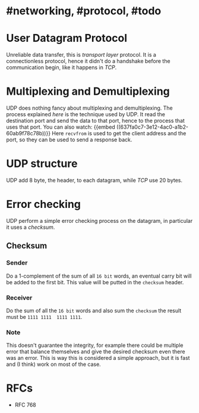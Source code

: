 * #networking, #protocol, #todo
* User Datagram Protocol
Unreliable data transfer, this is [[transport layer]] protocol.
It is a connectionless protocol, hence it didn't do a handshake before the communication begin, like it happens in [[TCP]].
* Multiplexing and Demultiplexing
UDP does nothing fancy about multiplexing and demultiplexing.
The process explained [[transport layer][here]] is the technique used by UDP.
It read the destination port and send the data to that port, hence to the process that uses that port.
You can also watch:
 {{embed ((637fa0c7-3e12-4ac0-a1b2-60ab9f78c78b))}}
Here ~recvfrom~ is used to get the client address and the port, so they can be used to send a response back.
* UDP structure
UDP add 8 byte, the header, to each datagram, while [[TCP]] use 20 bytes.
[[../assets/udp-header-structure.png]]
* Error checking
UDP perform a simple error checking process on the datagram, in particular it uses a [[checksum]].
** Checksum
*** Sender
Do a 1-complement of the sum of all ~16 bit~ words, an eventual carry bit will be added to the first bit.
This value will be putted in the ~checksum~ header.
*** Receiver
Do the sum of all the ~16 bit~ words and also sum the ~checksum~ the result must be ~1111 1111  1111 1111~.
*** Note
This doesn't guarantee the integrity, for example there could be multiple error that balance themselves and give the desired checksum even there was an error.
This is way this is considered a simple approach, but it is fast and (I think) work on most of the case.
* RFCs
+ RFC 768